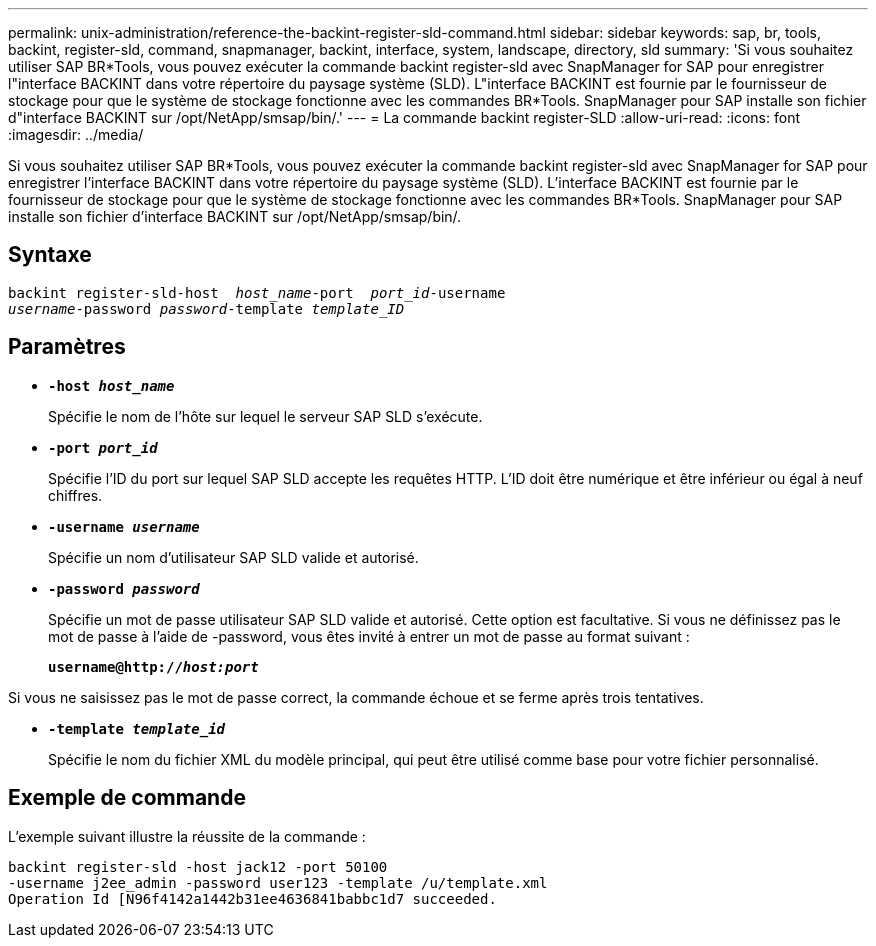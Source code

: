 ---
permalink: unix-administration/reference-the-backint-register-sld-command.html 
sidebar: sidebar 
keywords: sap, br, tools, backint, register-sld, command, snapmanager, backint, interface, system, landscape, directory, sld 
summary: 'Si vous souhaitez utiliser SAP BR*Tools, vous pouvez exécuter la commande backint register-sld avec SnapManager for SAP pour enregistrer l"interface BACKINT dans votre répertoire du paysage système (SLD). L"interface BACKINT est fournie par le fournisseur de stockage pour que le système de stockage fonctionne avec les commandes BR*Tools. SnapManager pour SAP installe son fichier d"interface BACKINT sur /opt/NetApp/smsap/bin/.' 
---
= La commande backint register-SLD
:allow-uri-read: 
:icons: font
:imagesdir: ../media/


[role="lead"]
Si vous souhaitez utiliser SAP BR*Tools, vous pouvez exécuter la commande backint register-sld avec SnapManager for SAP pour enregistrer l'interface BACKINT dans votre répertoire du paysage système (SLD). L'interface BACKINT est fournie par le fournisseur de stockage pour que le système de stockage fonctionne avec les commandes BR*Tools. SnapManager pour SAP installe son fichier d'interface BACKINT sur /opt/NetApp/smsap/bin/.



== Syntaxe

[listing, subs="+macros"]
----
pass:quotes[backint register-sld-host  _host_name_-port  _port_id_-username
_username_-password _password_-template _template_ID_]
----


== Paramètres

* `*-host _host_name_*`
+
Spécifie le nom de l'hôte sur lequel le serveur SAP SLD s'exécute.

* `*-port _port_id_*`
+
Spécifie l'ID du port sur lequel SAP SLD accepte les requêtes HTTP. L'ID doit être numérique et être inférieur ou égal à neuf chiffres.

* `*-username _username_*`
+
Spécifie un nom d'utilisateur SAP SLD valide et autorisé.

* `*-password _password_*`
+
Spécifie un mot de passe utilisateur SAP SLD valide et autorisé. Cette option est facultative. Si vous ne définissez pas le mot de passe à l'aide de -password, vous êtes invité à entrer un mot de passe au format suivant :

+
`*username@http://_host:port_*`



Si vous ne saisissez pas le mot de passe correct, la commande échoue et se ferme après trois tentatives.

* `*-template _template_id_*`
+
Spécifie le nom du fichier XML du modèle principal, qui peut être utilisé comme base pour votre fichier personnalisé.





== Exemple de commande

L'exemple suivant illustre la réussite de la commande :

[listing, subs="+macros"]
----
pass:quotes[backint register-sld -host jack12 -port 50100
-username j2ee_admin -password user123 -template /u/template.xml
Operation Id [N96f4142a1442b31ee4636841babbc1d7] succeeded.
----